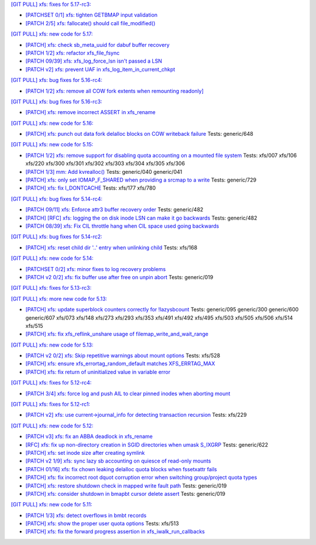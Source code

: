 `[GIT PULL] xfs: fixes for 5.17-rc3: <https://lore.kernel.org/r/20220205025606.GX8313@magnolia>`_


- `[PATCHSET 0/1] xfs: tighten GETBMAP input validation <https://lore.kernel.org/r/164316351504.2600306.5900193386929839795.stgit@magnolia>`_

- `[PATCH 2/5] xfs: fallocate() should call file_modified() <https://lore.kernel.org/r/20220131233920.784181-3-david@fromorbit.com>`_


`[GIT PULL] xfs: new code for 5.17: <https://lore.kernel.org/r/20220110220615.GA656707@magnolia>`_


- `[PATCH] xfs: check sb_meta_uuid for dabuf buffer recovery <https://lore.kernel.org/r/20211216001709.3451729-1-david@fromorbit.com>`_

- `[PATCH 1/2] xfs: refactor xfs_file_fsync <https://lore.kernel.org/r/20210111161544.1414409-2-hch@lst.de>`_

- `[PATCH 09/39] xfs: xfs_log_force_lsn isn't passed a LSN <https://lore.kernel.org/r/20210603052240.171998-10-david@fromorbit.com>`_

- `[PATCH v2] xfs: prevent UAF in xfs_log_item_in_current_chkpt <https://lore.kernel.org/r/20211217174500.GI27664@magnolia>`_


`[GIT PULL] xfs: bug fixes for 5.16-rc4: <https://lore.kernel.org/r/20211211172242.GH1218082@magnolia>`_


- `[PATCH 1/2] xfs: remove all COW fork extents when remounting readonly] <https://lore.kernel.org/r/163890214556.3375879.16529642634341350231.stgit@magnolia>`_


`[GIT PULL] xfs: bug fixes for 5.16-rc3: <https://lore.kernel.org/r/20211204235020.GO8467@magnolia>`_


- `[PATCH] xfs: remove incorrect ASSERT in xfs_rename <https://lore.kernel.org/r/bbb4b6d5-744c-11c8-fcda-62777e8d7b19@redhat.com>`_


`[GIT PULL] xfs: new code for 5.16: <https://lore.kernel.org/r/20211102184650.GH24307@magnolia>`_


- `[PATCH] xfs: punch out data fork delalloc blocks on COW writeback failure <https://lore.kernel.org/r/20211021163330.1886516-1-bfoster@redhat.com>`_
  Tests: generic/648


`[GIT PULL] xfs: new code for 5.15: <https://lore.kernel.org/r/20210831211847.GC9959@magnolia>`_


- `[PATCH 1/2] xfs: remove support for disabling quota accounting on a mounted file system <https://lore.kernel.org/r/20210420072256.2326268-2-hch@lst.de>`_
  Tests: xfs/007 xfs/106 xfs/220 xfs/300 xfs/301 xfs/302 xfs/303 xfs/304 xfs/305 xfs/306

- `[PATCH 1/3] mm: Add kvrealloc() <https://lore.kernel.org/r/20210714023440.2608690-2-david@fromorbit.com>`_
  Tests: generic/040 generic/041

- `[PATCH] xfs: only set IOMAP_F_SHARED when providing a srcmap to a write <https://lore.kernel.org/r/20210824003739.GC12640@magnolia>`_
  Tests: generic/729

- `[PATCH] xfs: fix I_DONTCACHE <https://lore.kernel.org/r/20210824023208.392670-1-david@fromorbit.com>`_
  Tests: xfs/177 xfs/780


`[GIT PULL] xfs: bug fixes for 5.14-rc4: <https://lore.kernel.org/r/20210731213740.GN3601443@magnolia>`_


- `[PATCH 09/11] xfs: Enforce attr3 buffer recovery order <https://lore.kernel.org/r/20210727071012.3358033-10-david@fromorbit.com>`_
  Tests: generic/482

- `[PATCH] [RFC] xfs: logging the on disk inode LSN can make it go backwards <https://lore.kernel.org/r/20210722110247.3086929-1-david@fromorbit.com>`_
  Tests: generic/482

- `[PATCH 08/39] xfs: Fix CIL throttle hang when CIL space used going backwards <https://lore.kernel.org/r/20210603052240.171998-9-david@fromorbit.com>`_


`[GIT PULL] xfs: bug fixes for 5.14-rc2: <https://lore.kernel.org/r/20210718163931.GB22402@magnolia>`_


- `[PATCH] xfs: reset child dir '..' entry when unlinking child <https://lore.kernel.org/r/20210703030233.GD24788@locust>`_
  Tests: xfs/168


`[GIT PULL] xfs: new code for 5.14: <https://lore.kernel.org/r/20210702201643.GA13765@locust>`_


- `[PATCHSET 0/2] xfs: minor fixes to log recovery problems <https://lore.kernel.org/r/162388773802.3427167.4556309820960423454.stgit@locust>`_

- `[PATCH v2 0/2] xfs: fix buffer use after free on unpin abort <https://lore.kernel.org/r/20210621131644.128177-1-bfoster@redhat.com>`_
  Tests: generic/019


`[GIT PULL] xfs: fixes for 5.13-rc3: <https://lore.kernel.org/r/20210522041115.GB15971@magnolia>`_


`[GIT PULL] xfs: more new code for 5.13: <https://lore.kernel.org/r/20210507003244.GF8582@magnolia>`_


- `[PATCH] xfs: update superblock counters correctly for !lazysbcount <https://lore.kernel.org/r/20210427011201.4175506-1-hsiangkao@redhat.com>`_
  Tests: generic/095 generic/300 generic/600 generic/607 xfs/073 xfs/148 xfs/273 xfs/293 xfs/353 xfs/491 xfs/492 xfs/495 xfs/503 xfs/505 xfs/506 xfs/514 xfs/515

- `[PATCH] xfs: fix xfs_reflink_unshare usage of filemap_write_and_wait_range <https://lore.kernel.org/r/20210429054416.GJ1251862@magnolia>`_


`[GIT PULL] xfs: new code for 5.13: <https://lore.kernel.org/r/20210429170619.GM3122264@magnolia>`_


- `[PATCH v2 0/2] xfs: Skip repetitive warnings about mount options <https://lore.kernel.org/r/20210224214323.394286-1-preichl@redhat.com>`_
  Tests: xfs/528

- `[PATCH] xfs: ensure xfs_errortag_random_default matches XFS_ERRTAG_MAX <https://lore.kernel.org/r/20210309184205.18675-1-hsiangkao@aol.com>`_

- `[PATCH] xfs: fix return of uninitialized value in variable error <https://lore.kernel.org/r/20210409141834.667163-1-colin.king@canonical.com>`_


`[GIT PULL] xfs: fixes for 5.12-rc4: <https://lore.kernel.org/r/20210318191436.GL22100@magnolia>`_


- `[PATCH 3/4] xfs: force log and push AIL to clear pinned inodes when aborting mount <https://lore.kernel.org/r/161514875722.698643.971171271199400538.stgit@magnolia>`_


`[GIT PULL] xfs: fixes for 5.12-rc1: <https://lore.kernel.org/r/20210227173725.GE7272@magnolia>`_


- `[PATCH v2] xfs: use current->journal_info for detecting transaction recursion <https://lore.kernel.org/r/20210223060840.GV4662@dread.disaster.area>`_
  Tests: xfs/229


`[GIT PULL] xfs: new code for 5.12: <https://lore.kernel.org/r/20210219041244.GZ7193@magnolia>`_


- `[PATCH v3] xfs: fix an ABBA deadlock in xfs_rename <https://lore.kernel.org/r/20210111225053.GE1164246@magnolia>`_

- `[RFC] xfs: fix up non-directory creation in SGID directories when umask S_IXGRP <https://lore.kernel.org/r/1647929219-5388-1-git-send-email-xuyang2018.jy@fujitsu.com>`_
  Tests: generic/622

- `[PATCH] xfs: set inode size after creating symlink <https://lore.kernel.org/r/20210121151912.4429-1-jeffrey.mitchell@starlab.io>`_

- `[PATCH v2 1/9] xfs: sync lazy sb accounting on quiesce of read-only mounts <https://lore.kernel.org/r/20210121154526.1852176-2-bfoster@redhat.com>`_

- `[PATCH 01/16] xfs: fix chown leaking delalloc quota blocks when fssetxattr fails <https://lore.kernel.org/r/161223139756.491593.10895138838199018804.stgit@magnolia>`_

- `[PATCH] xfs: fix incorrect root dquot corruption error when switching group/project quota types <https://lore.kernel.org/r/20210202193945.GP7193@magnolia>`_

- `[PATCH] xfs: restore shutdown check in mapped write fault path <https://lore.kernel.org/r/20210210170112.172734-1-bfoster@redhat.com>`_
  Tests: generic/019

- `[PATCH] xfs: consider shutdown in bmapbt cursor delete assert <https://lore.kernel.org/r/20210211143911.289537-1-bfoster@redhat.com>`_
  Tests: generic/019


`[GIT PULL] xfs: new code for 5.11: <https://lore.kernel.org/r/20201218171242.GH6918@magnolia>`_


- `[PATCH 1/3] xfs: detect overflows in bmbt records <https://lore.kernel.org/r/160704437017.736504.13199098088562847416.stgit@magnolia>`_

- `[PATCH] xfs: show the proper user quota options <https://lore.kernel.org/r/1606124332-22100-1-git-send-email-kaixuxia@tencent.com>`_
  Tests: xfs/513

- `[PATCH] xfs: fix the forward progress assertion in xfs_iwalk_run_callbacks <https://lore.kernel.org/r/20201208171651.GA1943235@magnolia>`_

